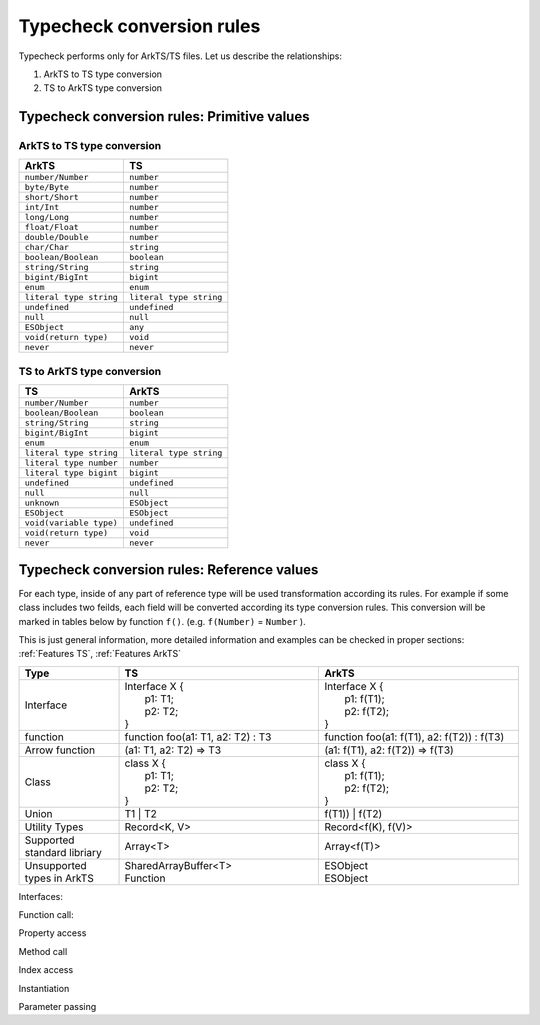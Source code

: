..
    Copyright (c) 2025 Huawei Device Co., Ltd.
    Licensed under the Apache License, Version 2.0 (the "License");
    you may not use this file except in compliance with the License.
    You may obtain a copy of the License at
    http://www.apache.org/licenses/LICENSE-2.0
    Unless required by applicable law or agreed to in writing, software
    distributed under the License is distributed on an "AS IS" BASIS,
    WITHOUT WARRANTIES OR CONDITIONS OF ANY KIND, either express or implied.
    See the License for the specific language governing permissions and
    limitations under the License.

.. _Typecheck conversion rules:

++++++++++++++++++++++++++
Typecheck conversion rules
++++++++++++++++++++++++++

Typecheck performs only for ArkTS/TS files. Let us describe the relationships:

1. ArkTS to TS type conversion
2. TS to ArkTS type conversion

.. _Typecheck conversion rules. Primitive values:

Typecheck conversion rules: Primitive values
--------------------------------------------

ArkTS to TS type conversion
==========================================

+-------------------------+-------------------------+
| ArkTS                   | TS                      |
+=========================+=========================+
| ``number/Number``       | ``number``              |
+-------------------------+-------------------------+
| ``byte/Byte``           | ``number``              |
+-------------------------+-------------------------+
| ``short/Short``         | ``number``              |
+-------------------------+-------------------------+
| ``int/Int``             | ``number``              |
+-------------------------+-------------------------+
| ``long/Long``           | ``number``              |
+-------------------------+-------------------------+
| ``float/Float``         | ``number``              |
+-------------------------+-------------------------+
| ``double/Double``       | ``number``              |
+-------------------------+-------------------------+
| ``char/Char``           | ``string``              |
+-------------------------+-------------------------+
| ``boolean/Boolean``     | ``boolean``             |
+-------------------------+-------------------------+
| ``string/String``       | ``string``              |
+-------------------------+-------------------------+
| ``bigint/BigInt``       | ``bigint``              |
+-------------------------+-------------------------+
| ``enum``                | ``enum``                |
+-------------------------+-------------------------+
| ``literal type string`` | ``literal type string`` |
+-------------------------+-------------------------+
| ``undefined``           | ``undefined``           |
+-------------------------+-------------------------+
| ``null``                | ``null``                |
+-------------------------+-------------------------+
| ``ESObject``            | ``any``                 |
+-------------------------+-------------------------+
| ``void(return type)``   | ``void``                |
+-------------------------+-------------------------+
| ``never``               | ``never``               |
+-------------------------+-------------------------+

TS to ArkTS type conversion
============================

+--------------------------+-------------------------+
| TS                       | ArkTS                   |
+==========================+=========================+
| ``number/Number``        | ``number``              |
+--------------------------+-------------------------+
| ``boolean/Boolean``      | ``boolean``             |
+--------------------------+-------------------------+
| ``string/String``        | ``string``              |
+--------------------------+-------------------------+
| ``bigint/BigInt``        | ``bigint``              |
+--------------------------+-------------------------+
| ``enum``                 | ``enum``                |
+--------------------------+-------------------------+
| ``literal type string``  | ``literal type string`` |
+--------------------------+-------------------------+
| ``literal type number``  | ``number``              |
+--------------------------+-------------------------+
| ``literal type bigint``  | ``bigint``              |
+--------------------------+-------------------------+
| ``undefined``            | ``undefined``           |
+--------------------------+-------------------------+
| ``null``                 | ``null``                |
+--------------------------+-------------------------+
| ``unknown``              | ``ESObject``            |
+--------------------------+-------------------------+
| ``ESObject``             | ``ESObject``            |
+--------------------------+-------------------------+
| ``void(variable type)``  | ``undefined``           |
+--------------------------+-------------------------+
| ``void(return type)``    | ``void``                |
+--------------------------+-------------------------+
| ``never``                | ``never``               |
+--------------------------+-------------------------+

.. _Typecheck conversion rules. Reference values:

Typecheck conversion rules: Reference values
--------------------------------------------

For each type, inside of any part of reference type will be used transformation
according its rules. For example if some class includes two feilds, each field will be
converted according its type conversion rules. This conversion will be marked in
tables below by function ``f()``. (e.g. ``f(Number)`` = ``Number`` ).

This is just general information, more detailed information and examples can be checked in
proper sections: :ref:`Features TS`, :ref:`Features ArkTS`

.. list-table::
  :align: center
  :header-rows: 1
  :widths: 20 40 40

  * - **Type**
    - **TS**
    - **ArkTS**
  * - | Interface
    - | Interface X {
      |   p1: T1;
      |   p2: T2;
      | }
    - | Interface X {
      |   p1: f(T1);
      |   p2: f(T2);
      | }
  * - | function
    - | function foo(a1: T1, a2: T2) : T3
    - | function foo(a1: f(T1), a2: f(T2)) : f(T3)
  * - | Arrow function
    - | (a1: T1, a2: T2) => T3
    - | (a1: f(T1), a2: f(T2)) => f(T3)
  * - | Class
    - | class X {
      |   p1: T1;
      |   p2: T2;
      | }
    - | class X {
      |   p1: f(T1);
      |   p2: f(T2);
      | }
  * - | Union
    - | T1 | T2
    - | f(T1)) | f(T2)
  * - | Utility Types
    - | Record<K, V>
    - | Record<f(K), f(V)>
  * - | Supported standard libriary
    - | Array<T>
    - | Array<f(T)>
  * - | Unsupported types in ArkTS
    - | SharedArrayBuffer<T>
      | Function
    - | ESObject
      | ESObject

Interfaces:

.. code-block:: typescript
  :linenos:

  // file1.ts TS
  export type MyString = string;
  export type MyCallBack = (x: number) => void;
  export interface MyInface {
      data: number
  }
  export class MyClass implements MyInface {
      data: number = 0;
  }
  export type MyFunction = Function;

.. code-block:: typescript
  :linenos:

  // file2.ets ArkTS
  import {MyString, MyCallBack, MyInface, MyClass, MyFunction} from "file1";

  let a: MyString = "123"; // OK
  let b: MyCallBack = (x: number) => {}; // OK
  let c: MyInface = new MyClass(); // OK
  let d: MyClass = new MyClass(); // OK
  let e: MyFunction = 0;  // OK, `Function` missing in ArkTS2.0 so it is ESObject
  let f: MyInface = {data: 0};  // OK

  function foo(x: MyString, y: MyCallBack, z: MyInface, t: MyClass) {}
  foo(a, b, c, d); // OK

  function bar(u: string, v: (x: number) => void) {}
  bar(a, b);  // CTE, need to add expilcit cast to static types
  bar(a as string, b as (x: number) => void);  // ok

Function call:

.. code-block:: typescript
  :linenos:

  // file1.ts TS
  // The parameter type is primitive
  export function foo(a1: string, a2: number) {}

  //The parameter type is a reference type
  export class MyClass {}
  export function bar(a1: MyClass) {}
  export function runCallBack(cb: (msg: string | number) => void) {
      cb("123");
      cb(123);
  }
  export function testMyFunction(x: Function) {}

  export interface MyInface {
      data: number;
  }
  export function testMyInterface(iface: MyInface) {}
  export let obj: MyInface = {data: 0};

.. code-block:: typescript
  :linenos:

  // file2.ets ArkTS
  import {foo, MyClass, bar, runCallBack, testMyFunction, testMyInterface, obj} from "file1"
  foo(); // CTE, parameter type does not match
  foo(1, 2); // CTE, parameter type does not match
  foo("1", 2);  // OK

  bar(null); // CTE, parameter type does not match
  bar(new MyClass()); // OK

  runCallBack(); // CTE, parameter type does not match
  runCallBack((msg: number) =>{}); // CTE, parameter type does not match
  runCallBack((msg: string) =>{}); // CTE, parameter type does not match
  runCallBack((msg: string | number) => {});  // OK

  testMyFunction (new MyClass()); // OK, because the parameter type is mapped to ESObject

  testMyInterface(obj); // OK
  testMyInterface ({data:0}); // CTE, cannot create object of type ESObject

Property access

.. code-block:: typescript
  :linenos:

  // file1.ts TS
  interface MyInface {
      name: string;
  }

  export class MyClass {
      age: number = 0;
      info: MyInface = {name: ""};
      id: Function = () => {};
  }

.. code-block:: typescript
  :linenos:

  // file2.ets ArkTS
  import {MyClass} from "file1"

  let a = new MyClass();

  a.age = 1; // OK
  let b = a.age; //OK
  a.agg; // CTE

  a.info.name = "Allen"; // OK
  console.log(a.info.name);  // OK
  a.info.NAME ; // CTE

  let c = a.id;  // OK
  console.log(a.id);  // OK
  a.id =123; // OK, because the id type is mapped to ESObject

Method call

.. code-block:: typescript
  :linenos:

  // file1.ts TS
  export class MyClass {
      foo(a: number): void {}
      cb: (c: string) => void = (c: string) => {}
      test(t: Function): void {}
  }

.. code-block:: typescript
  :linenos:

  // file2.ets ArkTS
  import {MyClass} from "file1"

  let a = new MyClass();

  a.foo("123"); // CTE
  a.foo(123);  // OK

  a.cb("123");  // OK
  a.cb(123); // CTE

  a.test("123"); // OK, because the parameter type is mapped to ESObject
  a.test(123); // OK, because the parameter type is mapped to ESObject

Index access

.. code-block:: typescript
  :linenos:

  // file1.ts TS
  export interface MyInface {
      data: number;
  }
  export class MyClass implements MyInface {
      data: number = 0;
      name: string = "";
  }
  export let xx: Array<number> = [0, 1, 2];
  export let yy: Array<Function>;
  export let zz: Array<MyInface>;
  export let tt: Array<MyClass>;

.. code-block:: typescript
  :linenos:

  // file2.ets ArkTS
  import {xx, yy} from "file1";

  xx[3] = 3  // OK
  xx[4] = "4"; // CTE

  yy[0] =3; // OK, because the element type is mapped to ESObject
  yy[1] = "5"; // OK, because the element type is mapped to ESObject

  zz[0] ={data:0}; // OK

  tt[0] = new MyClass();  // OK
  tt[1] = {data:0}; // CTE
  tt[2] = {data:0, name: "12"}; // ok

Instantiation

.. code-block:: typescript
  :linenos:

  // file1.ts TS
  // The constructor parameter type is primitive type
  export class A {
      constructor(arg: number) {}
  }
  // The constructor parameter type is a reference type
  export class B {
      constructor(arg: A) {}
  }
  export interface CC {
      data: number;
  }

  export class C implements CC {
      data: number = 0;
  }
  export class D {
      constructor(arg: CC) {}
  }
  export class E {
      constructor(arg: Function) {}
  }

.. code-block:: typescript
  :linenos:

  // file2.ets ArkTS
  import {A, B, C, D, E} from "file1"

  new A(); // CTE
  new A(1);  // OK

  new B(); // CTE
  new B(new A());  // OK
  let a = new A();
  new B(a);  // OK

  new C(); // OK
  new C(1); // CTE

  new D({data:0}); // OK
  new D(new C());  // OK

  new E(); // CTE
  new E(1); // OK, because the element type is mapped to ESObject
  new E(() => {}) // OK

Parameter passing

.. code-block:: typescript
  :linenos:

  // file1.ts TS
  export function dynFoo(arg: number) {}
  export function dynBar(arg: Function) {}
  export function dynCallCb(arg: (x: number) => void) {}
  export interface MyInface {
      data: number;
  }
  export class MyClass {}
  export function dynHandleMyInface(x: MyInface) {}
  export function dynHandleMyClass(x: MyClass) {}

  export let dynNum = 1;
  export let dynCb: (x: number) => void = (x: number) => {}
  export let dynMyInface: MyInface = {data: 0};
  export let dynMyClass = new MyClass();

.. code-block:: typescript
  :linenos:

  // file2.ets ArkTS
  import {...} from "file1"
  dynFoo(dynNum);  // OK
  dynBar(dynFoo);  // OK
  dynCallCb(dynCb); // OK
  dynHandleMyInface(dynMyInface);  // OK
  dynHandleMyClass(dynMyClass);  // OK

  function foo(arg: number) {}
  function fooDyn(arg: ESObject) {}
  function callCb(arg: (x: number) => void) {}
  function callCbDyn(arg: ESObject) {}
  function handleMyInface(x: MyInface) {}
  function handleMyInfaceDyn(x: ESObject) {}
  function handleMyClass(x: MyClass) {}
  function handleMyClassDyn(x: ESObject) {}

  foo(dynNum); // CTE, ESObject cannot be implicitly cast to number
  foo(dynNum as number);  // ok
  fooDyn(dynNum);  // OK

  callCb(dynCb); // CTE, ESObject cannot be implicitly cast to (x: number) => void
  callCb((x: number) => {dynCb(x)});  // OK
  callCbDyn(dynCb);  // OK

  handleMyInface(dynMyInface); // OK, The parameter type MyInface will degenerate into ESObject
  handleMyInfaceDyn(dynMyInface);  // OK

  handleMyClass(dynMyClass); // OK, The parameter type MyInface will degenerate into ESObject
  handleMyClassDyn(dynMyClass);  // OK

